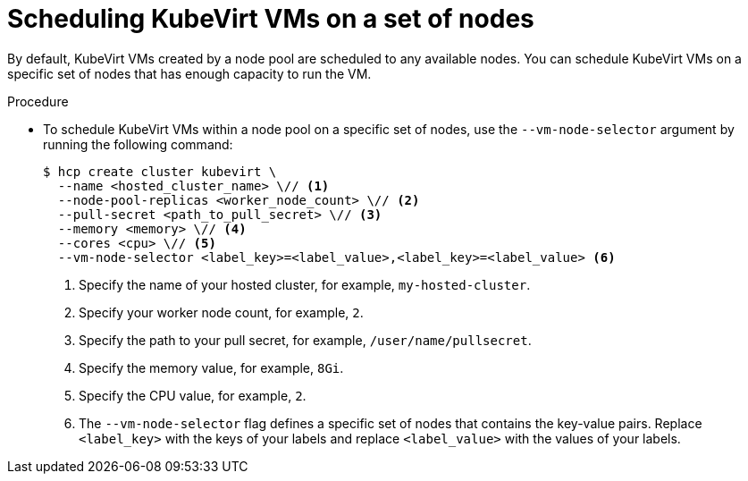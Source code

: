 // Module included in the following assemblies:
//
// * hosted_control_planes/hcp-deploy/hcp-deploy-virt.adoc

:_mod-docs-content-type: PROCEDURE
[id="hcp-virt-sched-vms_{context}"]
= Scheduling KubeVirt VMs on a set of nodes

By default, KubeVirt VMs created by a node pool are scheduled to any available nodes. You can schedule KubeVirt VMs on a specific set of nodes that has enough capacity to run the VM.

.Procedure

* To schedule KubeVirt VMs within a node pool on a specific set of nodes, use the `--vm-node-selector` argument by running the following command:
+
[source,terminal]
----
$ hcp create cluster kubevirt \
  --name <hosted_cluster_name> \// <1>
  --node-pool-replicas <worker_node_count> \// <2>
  --pull-secret <path_to_pull_secret> \// <3>
  --memory <memory> \// <4>
  --cores <cpu> \// <5>
  --vm-node-selector <label_key>=<label_value>,<label_key>=<label_value> <6>
----
+
<1> Specify the name of your hosted cluster, for example, `my-hosted-cluster`.
<2> Specify your worker node count, for example, `2`.
<3> Specify the path to your pull secret, for example, `/user/name/pullsecret`.
<4> Specify the memory value, for example, `8Gi`.
<5> Specify the CPU value, for example, `2`.
<6> The `--vm-node-selector` flag defines a specific set of nodes that contains the key-value pairs. Replace `<label_key>` with the keys of your labels and replace `<label_value>` with the values of your labels.